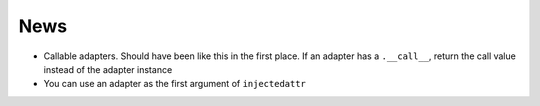 ====
News
====

- Callable adapters. Should have been like this in the first place. If
  an adapter has a ``.__call__``, return the call value instead of the
  adapter instance

- You can use an adapter as the first argument of ``injectedattr``